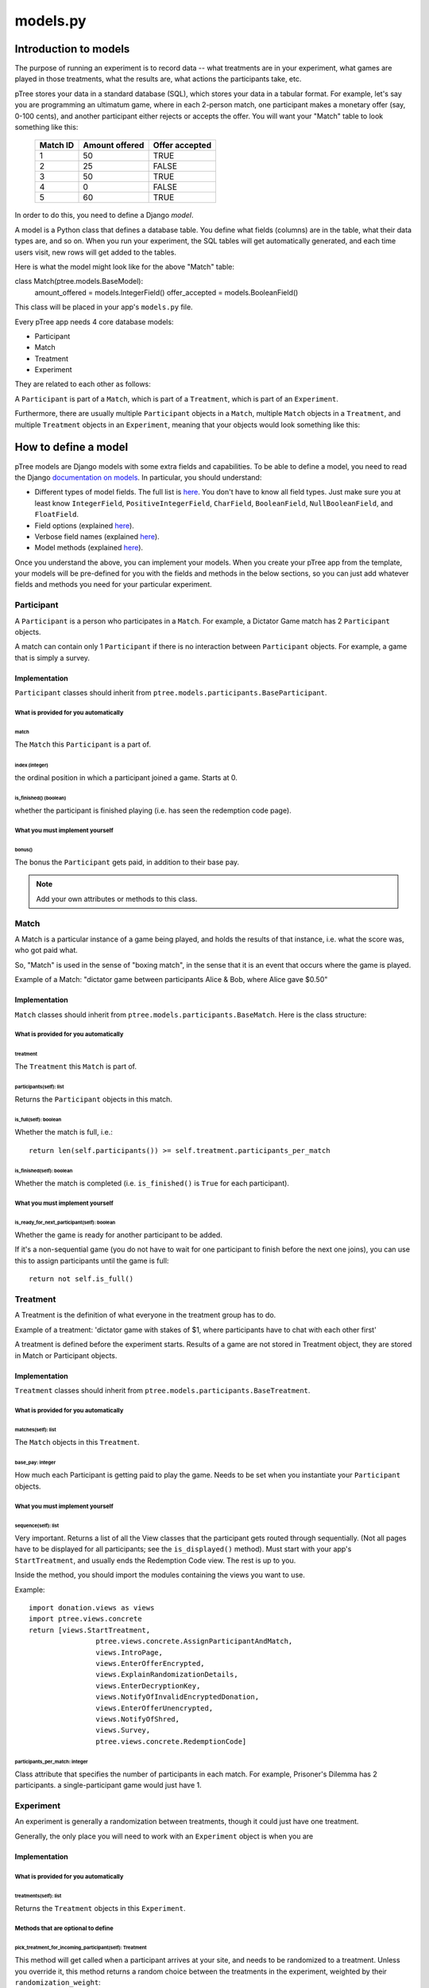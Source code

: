 models.py
*******************

Introduction to models
++++++++++++++++++++++

The purpose of running an experiment is to record data --
what treatments are in your experiment,
what games are played in those treatments,
what the results are,
what actions the participants take, etc.

pTree stores your data in a standard database (SQL),
which stores your data in a tabular format.
For example, let's say you are programming an ultimatum game,
where in each 2-person match, one participant makes a monetary offer (say, 0-100 cents),
and another participant either rejects or accepts the offer.
You will want your "Match" table to look something like this:

    +----------+----------------+----------------+ 
    | Match ID | Amount offered | Offer accepted |
    +==========+================+================+
    | 1        | 50             | TRUE           |
    +----------+----------------+----------------+ 
    | 2        | 25             | FALSE          |
    +----------+----------------+----------------+ 
    | 3        | 50             | TRUE           |
    +----------+----------------+----------------+ 
    | 4        | 0              | FALSE          |
    +----------+----------------+----------------+ 
    | 5        | 60             | TRUE           |
    +----------+----------------+----------------+ 

In order to do this, you need to define a Django *model*.

A model is a Python class that defines a database table.
You define what fields (columns) are in the table,
what their data types are, and so on.
When you run your experiment, the SQL tables will get automatically generated,
and each time users visit, new rows will get added to the tables.

Here is what the model might look like for the above "Match" table:

class Match(ptree.models.BaseModel):
    amount_offered = models.IntegerField()
    offer_accepted = models.BooleanField()
    
This class will be placed in your app's ``models.py`` file.

Every pTree app needs 4 core database models:

- Participant
- Match
- Treatment
- Experiment

They are related to each other as follows:

A ``Participant`` is part of a ``Match``, which is part of a ``Treatment``, which is part of an ``Experiment``.

Furthermore, there are usually multiple ``Participant`` objects in a ``Match``, 
multiple ``Match`` objects in a ``Treatment``, 
and multiple ``Treatment`` objects in an ``Experiment``, meaning that your objects would look something like this:

.. image:: model-hierarchy.png

How to define a model
+++++++++++++++++++++

pTree models are Django models with some extra fields and capabilities.
To be able to define a model, 
you need to read the Django `documentation on models <https://docs.djangoproject.com/en/dev/topics/db/models/>`__.
In particular, you should understand:

- Different types of model fields. The full list is `here <https://docs.djangoproject.com/en/dev/ref/models/fields/#model-field-types>`__. You don't have to know all field types. Just make sure you at least know ``IntegerField``, ``PositiveIntegerField``, ``CharField``, ``BooleanField``, ``NullBooleanField``, and ``FloatField``.
- Field options (explained `here <https://docs.djangoproject.com/en/dev/topics/db/models/#field-options>`__).
- Verbose field names (explained `here <https://docs.djangoproject.com/en/dev/topics/db/models/#verbose-field-names>`__).
- Model methods (explained `here <https://docs.djangoproject.com/en/dev/topics/db/models/#model-methods>`__).

Once you understand the above, you can implement your models. When you create your pTree app from the template,
your models will be pre-defined for you with the fields and methods in the below sections,
so you can just add whatever fields and methods you need for your particular experiment.


Participant
~~~~~~~~~~~

A ``Participant`` is a person who participates in a ``Match``.
For example, a Dictator Game match has 2 ``Participant`` objects.

A match can contain only 1 ``Participant`` if there is no interaction between ``Participant`` objects.
For example, a game that is simply a survey.

Implementation
______________

``Participant`` classes should inherit from ``ptree.models.participants.BaseParticipant``.

What is provided for you automatically
--------------------------------------

match
=====

The ``Match`` this ``Participant`` is a part of.

index (integer)
===============

the ordinal position in which a participant joined a game. Starts at 0.

is_finished() (boolean)
=======================

whether the participant is finished playing (i.e. has seen the redemption code page).

What you must implement yourself
--------------------------------

bonus()
========

The bonus the ``Participant`` gets paid, in addition to their base pay.

.. note::

	Add your own attributes or methods to this class.
   
Match
~~~~~

A Match is a particular instance of a game being played,
and holds the results of that instance, i.e. what the score was, who got paid what.

So, "Match" is used in the sense of "boxing match",
in the sense that it is an event that occurs where the game is played.

Example of a Match: "dictator game between participants Alice & Bob, where Alice gave $0.50"

Implementation
______________

``Match`` classes should inherit from ``ptree.models.participants.BaseMatch``. Here is the class structure:

What is provided for you automatically
--------------------------------------

treatment
=========

The ``Treatment`` this ``Match`` is part of.

participants(self): list
========================

Returns the ``Participant`` objects in this match. 

is_full(self): boolean
======================
    
Whether the match is full, i.e.::

	return len(self.participants()) >= self.treatment.participants_per_match

is_finished(self): boolean
==========================

Whether the match is completed (i.e. ``is_finished()`` is ``True`` for each participant).	
	
What you must implement yourself
--------------------------------

is_ready_for_next_participant(self): boolean
============================================

Whether the game is ready for another participant to be added.

If it's a non-sequential game (you do not have to wait for one participant to finish before the next one joins),
you can use this to assign participants until the game is full::

	return not self.is_full()

Treatment
~~~~~~~~~

A Treatment is the definition of what everyone in the treatment group has to do.

Example of a treatment:
'dictator game with stakes of $1, where participants have to chat with each other first'

A treatment is defined before the experiment starts.
Results of a game are not stored in Treatment object, they are stored in Match or Participant objects.

Implementation
______________

``Treatment`` classes should inherit from ``ptree.models.participants.BaseTreatment``.

What is provided for you automatically
--------------------------------------

matches(self): list
===================
    
The ``Match`` objects in this ``Treatment``.

base_pay: integer
==================
    
How much each Participant is getting paid to play the game.
Needs to be set when you instantiate your ``Participant`` objects.

What you must implement yourself
--------------------------------

sequence(self): list
====================
    
Very important. Returns a list of all the View classes that the participant gets routed through sequentially.
(Not all pages have to be displayed for all participants; see the ``is_displayed()`` method).
Must start with your app's ``StartTreatment``, and usually ends the Redemption Code view.
The rest is up to you.

Inside the method, you should import the modules containing the views you want to use.

Example::
	
	import donation.views as views
	import ptree.views.concrete
	return [views.StartTreatment,
			ptree.views.concrete.AssignParticipantAndMatch,
			views.IntroPage,
			views.EnterOfferEncrypted, 
			views.ExplainRandomizationDetails, 
			views.EnterDecryptionKey,
			views.NotifyOfInvalidEncryptedDonation,
			views.EnterOfferUnencrypted,
			views.NotifyOfShred,
			views.Survey,
			ptree.views.concrete.RedemptionCode]
        
participants_per_match: integer
================================

Class attribute that specifies the number of participants in each match. 
For example, Prisoner's Dilemma has 2 participants.
a single-participant game would just have 1.


Experiment
~~~~~~~~~~
An experiment is generally a randomization between treatments, though it could just have one treatment.

Generally, the only place you will need to work with an ``Experiment`` object is when you are 

Implementation
______________


What is provided for you automatically
--------------------------------------

treatments(self): list
======================

Returns the ``Treatment`` objects in this ``Experiment``. 

Methods that are optional to define
-----------------------------------

pick_treatment_for_incoming_participant(self): Treatment
=========================================================

This method will get called when a participant arrives at your site,
and needs to be randomized to a treatment.
Unless you override it,
this method returns a random choice between the treatments in the experiment,
weighted by their ``randomization_weight``::

    def pick_treatment_for_incoming_participant(self):
        choices = [(treatment, treatment.randomization_weight) for treatment in self.treatment_set.all()]
        treatment = self.weighted_randomization_choice(choices)
        return treatment

